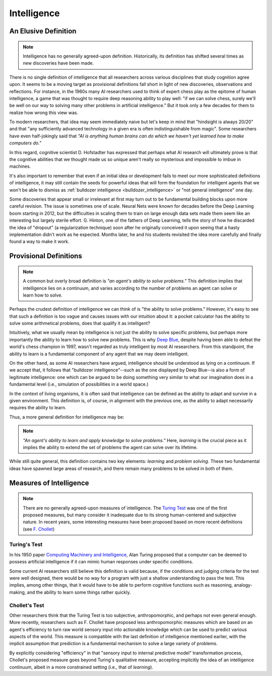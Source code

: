 .. _intelligence:

.. todo::
   + Review F. Chollet's ideas on measures of intelligence
   + Expand section on measures of intelligence

************
Intelligence
************

An Elusive Definition
#####################
.. note::
   Intelligence has no generally agreed-upon definition. Historically, its definition has shifted several times as new discoveries have been made.

There is no single definition of intelligence that all researchers across various disciplines that study cognition agree upon. It seems to be a moving target as provisional definitions fall short in light of new discoveries, observations and reflections. For instance, in the 1960s many AI researchers used to think of expert chess play as the epitome of human intelligence, a game that was thought to require deep reasoning ability to play well: "if we can solve chess, surely we'll be well on our way to solving many other problems in artificial intelligence." But it took only a few decades for them to realize how wrong this view was.

To modern researchers, that idea may seem immediately naive but let's keep in mind that "hindsight is always 20/20" and that "any sufficiently advanced technology in a given era is often indistinguishable from magic". Some researchers have even half-jokingly said that *"AI is anything human brains can do which we haven't yet learned how to make computers do."*

In this regard, cognitive scientist D. Hofstadter has expressed that perhaps what AI research will ultimately prove is that the cognitive abilities that we thought made us so unique aren't really so mysterious and impossible to imbue in machines.

It's also important to remember that even if an initial idea or development fails to meet our more sophisticated definitions of intelligence, it may still contain the seeds for powerful ideas that will form the foundation for intelligent agents that we won't be able to dismiss as :ref:`bulldozer intelligence <bulldozer_intelligence>` or "not general intelligence" one day.

Some discoveries that appear small or irrelevant at first may turn out to be fundamental building blocks upon more careful revision. The issue is sometimes one of scale. Neural Nets were known for decades before the Deep Learning boom starting in 2012, but the difficulties in scaling them to train on large enough data sets made them seem like an interesting but largely sterile effort. G. Hinton, one of the fathers of Deep Learning, tells the story of how he discarded the idea of "dropout" (a regularization technique) soon after he originally conceived it upon seeing that a hasty implementation didn't work as he expected. Months later, he and his students revisited the idea more carefully and finally found a way to make it work.

Provisional Definitions
#######################
.. note::
   A common but overly broad definition is *"an agent's ability to solve problems."* This definition implies that intelligence lies on a continuum, and varies according to the number of problems an agent can solve or learn how to solve.

Perhaps the crudest definition of intelligence we can think of is "the ability to solve problems." However, it's easy to see that such a definition is too vague and causes issues with our intuition about it: a pocket calculator has the ability to solve some arithmetical problems, does that qualify it as intelligent?

Intuitively, what we usually mean by intelligence is not just the ability to solve specific problems, but perhaps more importantly the ability to learn how to solve new problems. This is why `Deep Blue <https://es.wikipedia.org/wiki/Deep_Blue>`_, despite having been able to defeat the world's chess champion in 1997, wasn't regarded as truly intelligent by most AI researchers. From this standpoint, the ability to learn is a fundamental component of any agent that we may deem intelligent.

On the other hand, as some AI researchers have argued, intelligence should be understood as lying on a continuum. If we accept that, it follows that "bulldozer intelligence"--such as the one displayed by Deep Blue--is also a form of legitimate intelligence: one which can be argued to be doing something very similar to what our imagination does in a fundamental level (i.e., simulation of possibilities in a world space.)

In the context of living organisms, it is often said that intelligence can be defined as the ability to adapt and survive in a given environment. This definition is, of course, in alignment with the previous one, as the ability to adapt necessarily requires the ability to learn.

Thus, a more general definition for intelligence may be:

.. note::
   *"An agent's ability to learn and apply knowledge to solve problems."* Here, *learning* is the crucial piece as it implies the ability to extend the set of problems the agent can solve over its lifetime.

While still quite general, this definition contains two key elements: *learning* and *problem solving*. These two fundamental ideas have spawned large areas of research, and there remain many problems to be solved in both of them.

Measures of Intelligence
########################
.. note::
   There are no generally agreed-upon measures of intelligence. The `Turing Test <https://en.wikipedia.org/wiki/Turing_test>`_ was one of the first proposed measures, but many consider it inadequate due to its strong human-centered and subjective nature. In recent years, some interesting measures have been proposed based on more recent definitions (see `F. Chollet <https://arxiv.org/abs/1911.01547>`_)

Turing's Test
*************
In his 1950 paper `Computing Machinery and Intelligence <https://en.wikipedia.org/wiki/Computing_Machinery_and_Intelligence>`_, Alan Turing proposed that a computer can be deemed to possess artificial intelligence if it can mimic human responses under specific conditions.

Some current AI researchers still believe this definition is valid because, if the conditions and judging criteria for the test were well designed, there would be no way for a program with just a shallow understanding to pass the test. This implies, among other things, that it would have to be able to perform cognitive functions such as reasoning, analogy-making, and the ability to learn some things rather quickly.

Chollet's Test
***************
Other researchers think that the Turing Test is too subjective, anthropomorphic, and perhaps not even general enough. More recently, researchers such as F. Chollet have proposed less anthropomorphic measures which are based on an agent's efficiency to turn raw world sensory input into actionable knowledge which can be used to predict various aspects of the world. This measure is compatible with the last definition of intelligence mentioned earlier, with the implicit assumption that prediction is a fundamental mechanism to solve a large variety of problems.

By explicitly considering "efficiency" in that "sensory input to internal predictive model" transformation process, Chollet's proposed measure goes beyond Turing's qualitative measure, accepting implicitly the idea of an intelligence continuum, albeit in a more constrained setting (i.e., that of *learning*).
